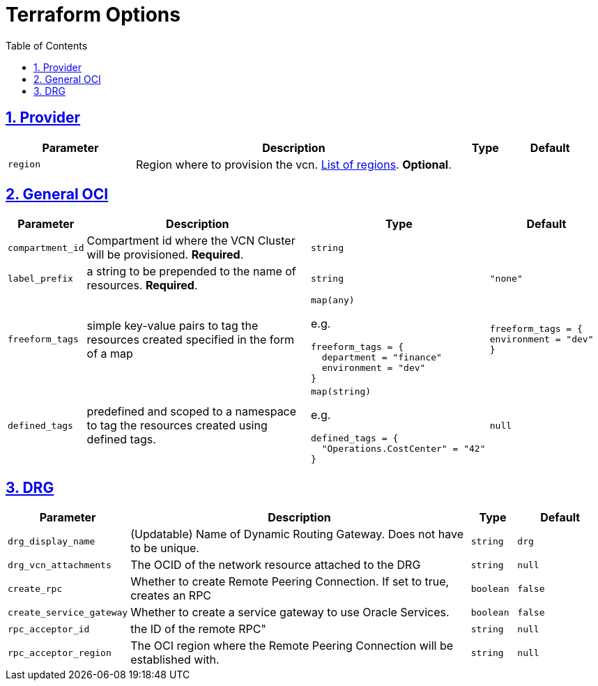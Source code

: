 = Terraform Options
:idprefix:
:idseparator: -
:sectlinks:
:sectnums:
:toc:
:uri-repo: https://github.com/oracle-terraform-modules/terraform-oci-vcn

:uri-rel-file-base: link:{uri-repo}/blob/main
:uri-rel-tree-base: link:{uri-repo}/tree/main

:uri-docs: {uri-rel-file-base}/docs
:uri-oci-region: https://docs.cloud.oracle.com/iaas/Content/General/Concepts/regions.htm
:uri-terraform-cidrsubnet: https://www.terraform.io/docs/configuration/functions/cidrsubnet.html

== Provider

[stripes=odd,cols="2m,5,1m,1m", options=header,width="100%"]
|===
|Parameter
|Description
|Type
|Default

|`region`
|Region where to provision the vcn. {uri-oci-region}[List of regions]. *Optional*.
|
|

|===

== General OCI

[stripes=odd,cols="1m,4,3a,2m", options=header,width="100%"]
|===
|Parameter
|Description
|Type
|Default

|`compartment_id`
|Compartment id where the VCN Cluster will be provisioned. *Required*.
|`string`
|

|`label_prefix`
|a string to be prepended to the name of resources. *Required*.
|`string`
|"none"

|`freeform_tags`
|simple key-value pairs to tag the resources created specified in the form of a map
|`map(any)`

e.g.
[source,HCL]
----
freeform_tags = {
  department = "finance"
  environment = "dev"
}
----
|freeform_tags = {
  environment = "dev"
}

|`defined_tags`
|predefined and scoped to a namespace to tag the resources created using defined tags.
|`map(string)`

e.g.
[source,HCL]
----
defined_tags = {
  "Operations.CostCenter" = "42"
}
----
|null

|===

== DRG

[stripes=odd,cols="2m,8,1a,2m", options=header,width="100%"]
|===
|Parameter
|Description
|Type
|Default

|`drg_display_name`
|(Updatable) Name of Dynamic Routing Gateway. Does not have to be unique.
|`string`
|drg

|`drg_vcn_attachments`
|The OCID of the network resource attached to the DRG
|`string`
|null

|`create_rpc`
|Whether to create Remote Peering Connection. If set to true, creates an RPC
|`boolean`
|false

|`create_service_gateway`
|Whether to create a service gateway to use Oracle Services.
|`boolean`
|false

|`rpc_acceptor_id`
|the ID of the remote RPC"
|`string`
|null

|`rpc_acceptor_region`
|The OCI region where the Remote Peering Connection will be established with.
|`string`
|null



|===
